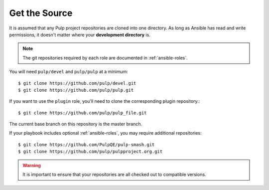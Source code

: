 .. _getsource:

Get the Source
==============

It is assumed that any Pulp project repositories are cloned into one directory. As long as Ansible has read and write permissions, it doesn't matter where your **development directory** is.

.. note::

    The git repositories required by each role are documented in :ref:`ansible-roles`.

You will need ``pulp/devel`` and ``pulp/pulp`` at a minimum::

    $ git clone https://github.com/pulp/devel.git
    $ git clone https://github.com/pulp/pulp.git

If you want to use the ``plugin`` role, you'll need to clone the corresponding plugin repository.::

    $ git clone https://github.com/pulp/pulp_file.git

The current base branch on this repository is the master branch.

If your playbook includes optional :ref:`ansible-roles`, you may require additional repositories::

    $ git clone https://github.com/PulpQE/pulp-smash.git
    $ git clone https://github.com/pulp/pulpproject.org.git


.. warning::

    It is important to ensure that your repositories are all checked out to compatible versions.
